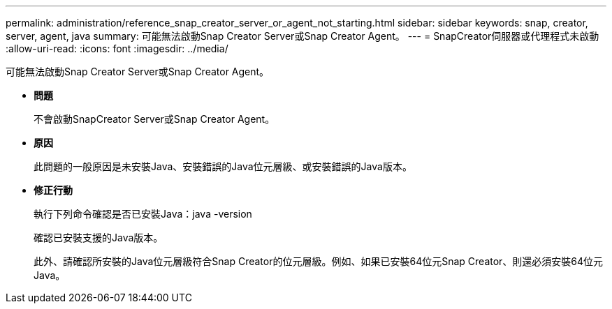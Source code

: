 ---
permalink: administration/reference_snap_creator_server_or_agent_not_starting.html 
sidebar: sidebar 
keywords: snap, creator, server, agent, java 
summary: 可能無法啟動Snap Creator Server或Snap Creator Agent。 
---
= SnapCreator伺服器或代理程式未啟動
:allow-uri-read: 
:icons: font
:imagesdir: ../media/


[role="lead"]
可能無法啟動Snap Creator Server或Snap Creator Agent。

* *問題*
+
不會啟動SnapCreator Server或Snap Creator Agent。

* *原因*
+
此問題的一般原因是未安裝Java、安裝錯誤的Java位元層級、或安裝錯誤的Java版本。

* *修正行動*
+
執行下列命令確認是否已安裝Java：java -version

+
確認已安裝支援的Java版本。

+
此外、請確認所安裝的Java位元層級符合Snap Creator的位元層級。例如、如果已安裝64位元Snap Creator、則還必須安裝64位元Java。


